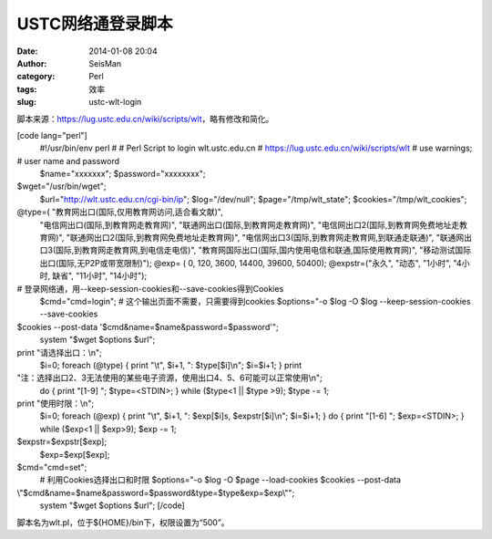 USTC网络通登录脚本
#####################################################
:date: 2014-01-08 20:04
:author: SeisMan
:category: Perl
:tags: 效率
:slug: ustc-wlt-login

脚本来源：\ `https://lug.ustc.edu.cn/wiki/scripts/wlt`_\ ，略有修改和简化。

[code lang="perl"]
 #!/usr/bin/env perl
 #
 # Perl Script to login wlt.ustc.edu.cn
 # https://lug.ustc.edu.cn/wiki/scripts/wlt
 #
 use warnings;

# user name and password
 $name="xxxxxxx";
 $password="xxxxxxxx";

$wget="/usr/bin/wget";
 $url="http://wlt.ustc.edu.cn/cgi-bin/ip";
 $log="/dev/null";
 $page="/tmp/wlt\_state";
 $cookies="/tmp/wlt\_cookies";

@type=( "教育网出口(国际,仅用教育网访问,适合看文献)",
 "电信网出口(国际,到教育网走教育网)",
 "联通网出口(国际,到教育网走教育网)",
 "电信网出口2(国际,到教育网免费地址走教育网)",
 "联通网出口2(国际,到教育网免费地址走教育网)",
 "电信网出口3(国际,到教育网走教育网,到联通走联通)",
 "联通网出口3(国际,到教育网走教育网,到电信走电信)",
 "教育网国际出口(国际,国内使用电信和联通,国际使用教育网)",
 "移动测试国际出口(国际,无P2P或带宽限制)");
 @exp= ( 0, 120, 3600, 14400, 39600, 50400);
 @expstr=("永久", "动态", "1小时", "4小时, 缺省", "11小时", "14小时");

# 登录网络通，用--keep-session-cookies和--save-cookies得到Cookies
 $cmd="cmd=login";
 # 这个输出页面不需要，只需要得到cookies
 $options="-o $log -O $log --keep-session-cookies --save-cookies
$cookies --post-data '$cmd&name=$name&password=$password'";
 system "$wget $options $url";

print "请选择出口：\\n";
 $i=0;
 foreach (@type) {
 print "\\t", $i+1, ": $type[$i]\\n";
 $i=$i+1;
 }
 print
"注：选择出口2、3无法使用的某些电子资源，使用出口4、5、6可能可以正常使用\\n";
 do {
 print "[1-9] ";
 $type=<STDIN>;
 } while ($type<1 \|\| $type >9);
 $type -= 1;

print "使用时限：\\n";
 $i=0;
 foreach (@exp) {
 print "\\t", $i+1, ": $exp[$i]s, $expstr[$i]\\n";
 $i=$i+1;
 }
 do {
 print "[1-6] ";
 $exp=<STDIN>;
 } while ($exp<1 \|\| $exp>9);
 $exp -= 1;

$expstr=$expstr[$exp];
 $exp=$exp[$exp];

$cmd="cmd=set";
 # 利用Cookies选择出口和时限
 $options="-o $log -O $page --load-cookies $cookies --post-data
\\"$cmd&name=$name&password=$password&type=$type&exp=$exp\\"";
 system "$wget $options $url";
 [/code]

脚本名为wlt.pl，位于${HOME}/bin下，权限设置为“500”。

.. _`https://lug.ustc.edu.cn/wiki/scripts/wlt`: https://lug.ustc.edu.cn/wiki/scripts/wlt
